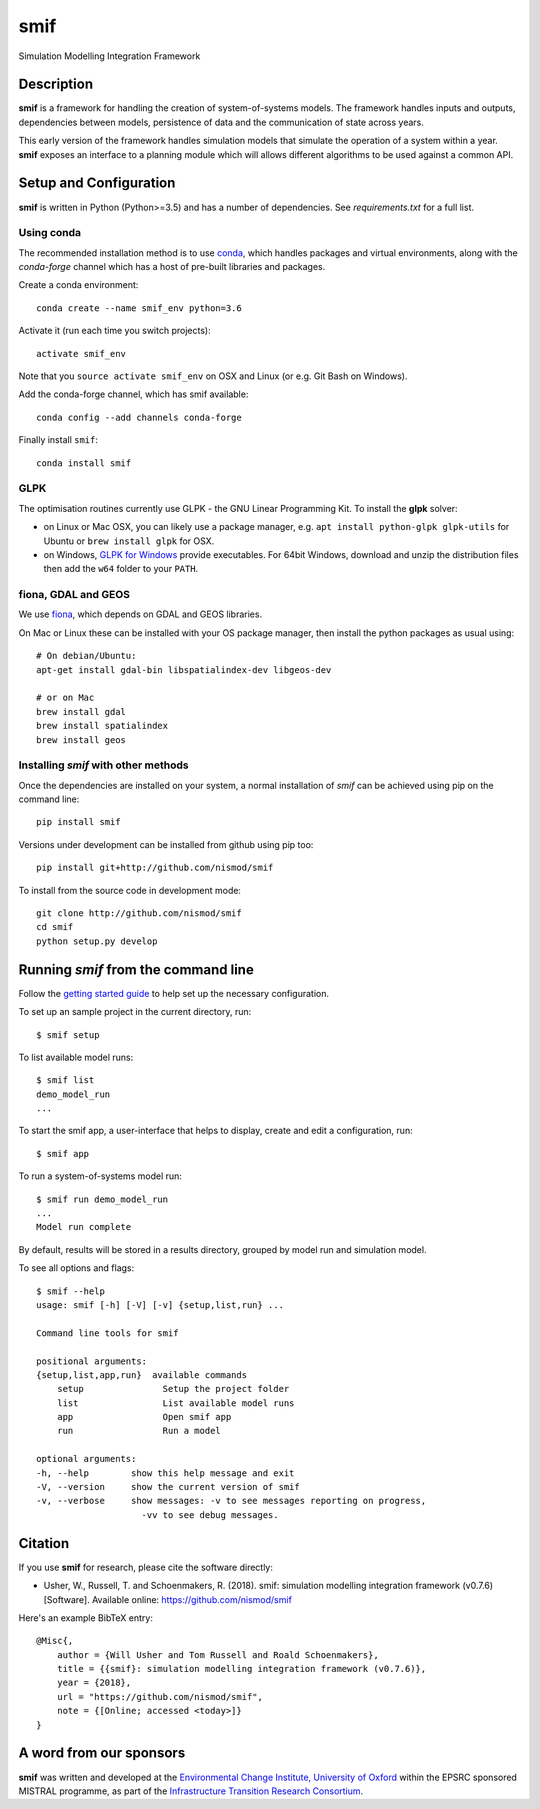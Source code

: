 .. _readme:

====
smif
====

Simulation Modelling Integration Framework

.. image:: https://travis-ci.org/nismod/smif.svg?branch=master
    :target: https://travis-ci.org/nismod/smif
    :alt: Build status (Linux/OSX)

.. image:: https://ci.appveyor.com/api/projects/status/g1x12yfwb4q9kjad/branch/master?svg=true
    :target: https://ci.appveyor.com/project/tomalrussell/smif/branch/master
    :alt: Build status (Windows)

.. image:: https://readthedocs.org/projects/smif/badge/?version=latest
    :target: http://smif.readthedocs.io/en/latest/?badge=latest
    :alt: Documentation Status

.. image:: https://img.shields.io/codecov/c/github/nismod/smif/master.svg
    :target: https://codecov.io/gh/nismod/smif?branch=master
    :alt: Code Coverage

.. image:: https://zenodo.org/badge/67128476.svg
   :target: https://zenodo.org/badge/latestdoi/67128476

Description
===========

**smif** is a framework for handling the creation of system-of-systems
models.  The framework handles inputs and outputs, dependencies between models,
persistence of data and the communication of state across years.

This early version of the framework handles simulation models that simulate the
operation of a system within a year.
**smif** exposes an interface to a planning module which will allows different
algorithms to be used against a common API.

Setup and Configuration
=======================

**smif** is written in Python (Python>=3.5) and has a number of dependencies.
See `requirements.txt` for a full list.


Using conda
-----------

The recommended installation method is to use `conda
<http://conda.pydata.org/miniconda.html>`_, which handles packages and virtual
environments, along with the `conda-forge` channel which has a host of pre-built
libraries and packages.

Create a conda environment::

    conda create --name smif_env python=3.6

Activate it (run each time you switch projects)::

    activate smif_env

Note that you ``source activate smif_env`` on OSX and Linux (or e.g. Git Bash on
Windows).

Add the conda-forge channel, which has smif available::

    conda config --add channels conda-forge

Finally install ``smif``::

    conda install smif


GLPK
----

The optimisation routines currently use GLPK - the GNU Linear Programming Kit.
To install the **glpk** solver:

* on Linux or Mac OSX, you can likely use a package manager, e.g. ``apt install
  python-glpk glpk-utils`` for Ubuntu or ``brew install glpk`` for OSX.
* on Windows, `GLPK for Windows <http://winglpk.sourceforge.net/>`_ provide
  executables. For 64bit Windows, download and unzip the distribution files then
  add the ``w64`` folder to your ``PATH``.

fiona, GDAL and GEOS
--------------------

We use `fiona <https://github.com/Toblerity/Fiona>`_, which depends on GDAL and
GEOS libraries.

On Mac or Linux these can be installed with your OS package manager, then
install the python packages as usual using::

    # On debian/Ubuntu:
    apt-get install gdal-bin libspatialindex-dev libgeos-dev

    # or on Mac
    brew install gdal
    brew install spatialindex
    brew install geos


Installing `smif` with other methods
------------------------------------

Once the dependencies are installed on your system,
a normal installation of `smif` can be achieved using pip on the command line::

        pip install smif

Versions under development can be installed from github using pip too::

        pip install git+http://github.com/nismod/smif

To install from the source code in development mode::

        git clone http://github.com/nismod/smif
        cd smif
        python setup.py develop


Running `smif` from the command line
====================================

Follow the `getting started guide
<http://smif.readthedocs.io/en/latest/getting_started.html>`_ to help set up the
necessary configuration.

To set up an sample project in the current directory, run::

        $ smif setup

To list available model runs::

        $ smif list
        demo_model_run
        ...

To start the smif app, a user-interface that helps to display, create and edit a configuration, run::

        $ smif app

To run a system-of-systems model run::

        $ smif run demo_model_run
        ...
        Model run complete

By default, results will be stored in a results directory, grouped by model run
and simulation model.

To see all options and flags::

        $ smif --help
        usage: smif [-h] [-V] [-v] {setup,list,run} ...

        Command line tools for smif

        positional arguments:
        {setup,list,app,run}  available commands
            setup               Setup the project folder
            list                List available model runs
            app                 Open smif app
            run                 Run a model

        optional arguments:
        -h, --help        show this help message and exit
        -V, --version     show the current version of smif
        -v, --verbose     show messages: -v to see messages reporting on progress,
                            -vv to see debug messages.

Citation
========

If you use **smif** for research, please cite the software directly:

* Usher, W., Russell, T. and Schoenmakers, R. (2018). smif: simulation modelling
  integration framework (v0.7.6) [Software]. Available online:
  https://github.com/nismod/smif

Here's an example BibTeX entry::

        @Misc{,
            author = {Will Usher and Tom Russell and Roald Schoenmakers},
            title = {{smif}: simulation modelling integration framework (v0.7.6)},
            year = {2018},
            url = "https://github.com/nismod/smif",
            note = {[Online; accessed <today>]}
        }


A word from our sponsors
========================

**smif** was written and developed at the `Environmental Change Institute,
University of Oxford <http://www.eci.ox.ac.uk>`_ within the
EPSRC sponsored MISTRAL programme, as part of the `Infrastructure Transition
Research Consortium <http://www.itrc.org.uk/>`_.
